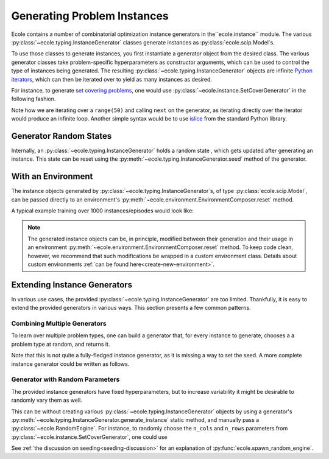 .. _generate-instances:

Generating Problem Instances
============================

Ecole contains a number of combinatorial optimization instance generators in the``ecole.instance`` module. The various 
:py:class:`~ecole.typing.InstanceGenerator` classes generate instances as :py:class:`ecole.scip.Model`s.

To use those classes to generate instances, you first instantiate a generator object from the desired class. The various
generator classes take problem-specific hyperparameters as constructor arguments, which can be used to control the type 
of instances being generated. The resulting :py:class:`~ecole.typing.InstanceGenerator` objects are infinite `Python 
iterators <https://wiki.python.org/moin/Iterator>`_, which can then be iterated over to yield as many instances as desired.

For instance, to generate `set covering problems <https://en.wikipedia.org/wiki/Set_cover_problem>`_, one would use
:py:class:`~ecole.instance.SetCoverGenerator` in the following fashion.

.. testcode::

   from ecole.instance import SetCoverGenerator


   generator = SetCoverGenerator(n_rows=100, n_cols=200, density=0.1)

   for i in range(50):
       instance = next(generator)

       # Do anything with the ecole.scip.Model
       instance.write_problem("some-folder/set-cover-{i:04}.lp")


Note how we are iterating over a ``range(50)`` and calling ``next`` on the generator, as iterating directly over 
the iterator would produce an infinite loop. Another simple syntax would be to use `islice <https://docs.python.org/3/library/itertools.html#itertools.islice>`_
from the standard Python library.


Generator Random States
-----------------------
Internally, an :py:class:`~ecole.typing.InstanceGenerator` holds a random state , which gets updated after generating an instance.
This state can be reset using the :py:meth:`~ecole.typing.InstanceGenerator.seed` method of the generator.

.. testcode::

   generator_a = SetCoverGenerator(n_rows=100, n_cols=200, density=0.1)
   generator_b = SetCoverGenerator(n_rows=100, n_cols=200, density=0.1)

   # These are not the same instance
   instance_a = next(generator_a)
   instance_b = next(generator_b)

   generator_a.seed(809)
   generator_b.seed(809)

   # These are exactly the same instances
   instance_a = next(generator_a)
   instance_b = next(generator_b)


With an Environment
-------------------
The instance objects generated by :py:class:`~ecole.typing.InstanceGenerator`s, 
of type :py:class:`ecole.scip.Model`, can be passed directly to an environment's
:py:meth:`~ecole.environment.EnvironmentComposer.reset` method.

A typical example training over 1000 instances/episodes would look like:

.. testcode::

   import ecole


   env = ecole.environment.Branching()
   gen = ecole.instance.SetCoverGenerator(n_rows=100, n_cols=200)

   for _ in range(1000):
       observation, action_set, reward_offset, done, info = env.reset(next(gen))
       while not done:
           observation, action_set, reward, done, info = env.step(action_set[0])

.. note::
   The generated instance objects can be, in principle, modified between their generation and their usage in an environment
   :py:meth:`~ecole.environment.EnvironmentComposer.reset` method. To keep code clean, however, we recommend that such modifications
   be wrapped in a custom environment class. Details about custom environments :ref:`can be found here<create-new-environment>`.


Extending Instance Generators
-----------------------------
In various use cases, the provided :py:class:`~ecole.typing.InstanceGenerator` are too limited. Thankfully, it is easy to extend
the provided generators in various ways. This section presents a few common patterns.

Combining Multiple Generators
^^^^^^^^^^^^^^^^^^^^^^^^^^^^^
To learn over multiple problem types, one can build a generator that, for every instance to generate, chooses a
a problem type at random, and returns it.

.. testcode::

   import random


   def CombineGenerators(*generators):
       # A random state for choice
       random_engine = random.Random()
       while True:
           # Randomly pick a generator
           gen = random_engine.choice(generators)
           # And yield the instance it generates
           yield next(gen)


Note that this is not quite a fully-fledged instance generator, as it is missing a way to set the seed. A more complete instance generator
could be written as follows.

.. testcode::

   class CombinedGenerator:
       def __init__(self, *generators):
           self.generators = generators
           self.random_engine = random.Random()

       def __next__(self):
           return next(self.random_engine.choice(self.generators))

       def __iter__(self):
           return self

       def seed(self, val):
           self.random_engine.seed(val)
           for gen in self.generators:
               gen.seed(val)

Generator with Random Parameters
^^^^^^^^^^^^^^^^^^^^^^^^^^^^^^^^
The provided instance generators have fixed hyperparameters, but to increase variability it might be desirable to randomly vary them as well.

This can be without creating various :py:class:`~ecole.typing.InstanceGenerator` objects by using a generator's 
:py:meth:`~ecole.typing.InstanceGenerator.generate_instance` static method, and manually pass a :py:class:`~ecole.RandomEngine`.
For instance, to randomly choose the ``n_cols`` and ``n_rows`` parameters from
:py:class:`~ecole.instance.SetCoverGenerator`, one could use

.. testcode::

   import random
   import ecole


   class VariableSizeSetCoverGenerator:
       def __init__(self, n_cols_range, n_rows_range):
           self.n_cols_range = n_cols_range
           self.n_rows_range = n_rows_range
           # A Python random state for randint
           self.py_random_engine = random.Random()
           # An Ecole random state to pass to generating functions
           # This function returns a random state whose seed depends on Ecole global random state
           self.ecole_random_engine = ecole.spawn_random_engine()

       def __next__(self):
           return ecole.instance.SetCoverGenerator(
               n_cols=self.py_random_engine.randint(*self.n_cols_range),
               n_rows=self.py_random_engine.randint(*self.n_rows_range),
               random_engine=self.ecole_random_engine,
           )

       def __iter__(self):
           return self

       def seed(self, val):
           self.py_random_engine.seed(val)
           self.ecole_random_engine.seed(val)


See :ref:`the discussion on seeding<seeding-discussion>` for an explanation of :py:func:`ecole.spawn_random_engine`.
